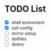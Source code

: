 * TODO List
  - [X] shell enviroment
  - [X] zsh config
  - [ ] mirror setup
  - [ ] dotfiles
  - [ ] direnv
